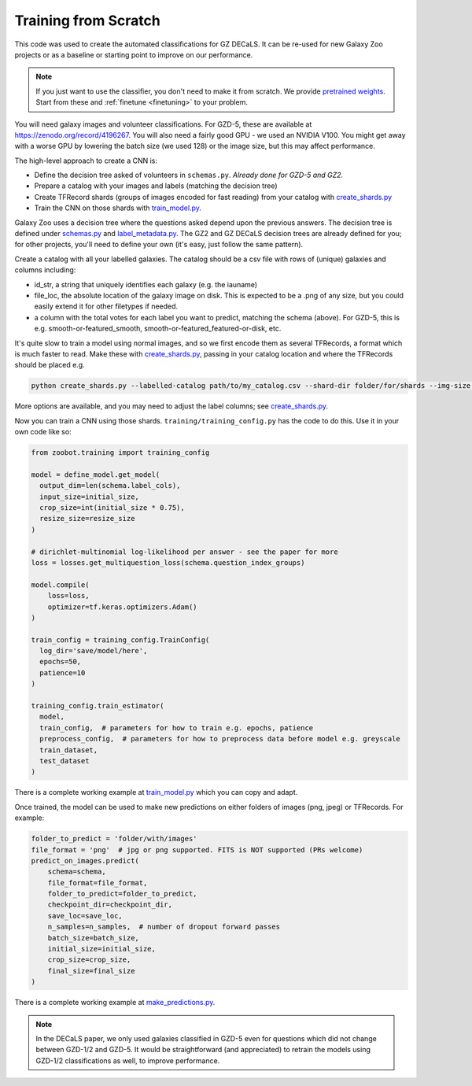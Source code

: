 .. _reproducing_decals:

Training from Scratch
=====================

This code was used to create the automated classifications for GZ DECaLS.
It can be re-used for new Galaxy Zoo projects or as a baseline or starting point to improve on our performance.

.. note:: 

    If you just want to use the classifier, you don't need to make it from scratch.
    We provide `pretrained weights <https://github.com/mwalmsley/zoobot/tree/main/data>`_.
    Start from these and :ref:`finetune <finetuning>` to your problem.

You will need galaxy images and volunteer classifications.
For GZD-5, these are available at `<https://zenodo.org/record/4196267>`_.
You will also need a fairly good GPU - we used an NVIDIA V100. 
You might get away with a worse GPU by lowering the batch size (we used 128) or the image size, but this may affect performance.

The high-level approach to create a CNN is:

- Define the decision tree asked of volunteers in ``schemas.py``. *Already done for GZD-5 and GZ2.*
- Prepare a catalog with your images and labels (matching the decision tree)
- Create TFRecord shards (groups of images encoded for fast reading) from your catalog with `create_shards.py <https://github.com/mwalmsley/zoobot/blob/main/create_shards.py>`__
- Train the CNN on those shards with `train_model.py <https://github.com/mwalmsley/zoobot/blob/main/train_model.py>`__.

Galaxy Zoo uses a decision tree where the questions asked depend upon the previous answers.
The decision tree is defined under `schemas.py <https://github.com/mwalmsley/zoobot/blob/zoobot/schemas.py>`_ and `label_metadata.py <https://github.com/mwalmsley/zoobot/blob/main/zoobot/label_metadata.py>`_.
The GZ2 and GZ DECaLS decision trees are already defined for you; for other projects, you'll need to define your own (it's easy, just follow the same pattern).

Create a catalog with all your labelled galaxies.
The catalog should be a csv file with rows of (unique) galaxies and columns including:

- id_str, a string that uniquely identifies each galaxy (e.g. the iauname)
- file_loc, the absolute location of the galaxy image on disk. This is expected to be a .png of any size, but you could easily extend it for other filetypes if needed.
- a column with the total votes for each label you want to predict, matching the schema (above).  For GZD-5, this is e.g. smooth-or-featured_smooth, smooth-or-featured_featured-or-disk, etc.

It's quite slow to train a model using normal images, and so we first encode them as several TFRecords, a format which is much faster to read.
Make these with `create_shards.py <https://github.com/mwalmsley/zoobot/blob/main/create_shards.py>`__, passing in your catalog location and where the TFRecords should be placed e.g.

.. code-block:: bash

    python create_shards.py --labelled-catalog path/to/my_catalog.csv --shard-dir folder/for/shards --img-size 300  --eval-size 5000

More options are available, and you may need to adjust the label columns; see `create_shards.py <https://github.com/mwalmsley/zoobot/blob/main/create_shards.py>`__.

.. TODO document training_config, link

Now you can train a CNN using those shards. ``training/training_config.py`` has the code to do this. 
Use it in your own code like so:

.. code-block:: python

    from zoobot.training import training_config

    model = define_model.get_model(
      output_dim=len(schema.label_cols),
      input_size=initial_size, 
      crop_size=int(initial_size * 0.75),
      resize_size=resize_size
    )
  
    # dirichlet-multinomial log-likelihood per answer - see the paper for more
    loss = losses.get_multiquestion_loss(schema.question_index_groups)

    model.compile(
        loss=loss,
        optimizer=tf.keras.optimizers.Adam()
    )

    train_config = training_config.TrainConfig(
      log_dir='save/model/here',
      epochs=50,
      patience=10
    )

    training_config.train_estimator(
      model, 
      train_config,  # parameters for how to train e.g. epochs, patience
      preprocess_config,  # parameters for how to preprocess data before model e.g. greyscale
      train_dataset,
      test_dataset
    )


There is a complete working example at `train_model.py <https://github.com/mwalmsley/zoobot/blob/main/train_model.py>`__ which you can copy and adapt.

Once trained, the model can be used to make new predictions on either folders of images (png, jpeg) or TFRecords. For example:

.. code-block:: python

    folder_to_predict = 'folder/with/images'
    file_format = 'png'  # jpg or png supported. FITS is NOT supported (PRs welcome)
    predict_on_images.predict(
        schema=schema,
        file_format=file_format,
        folder_to_predict=folder_to_predict,
        checkpoint_dir=checkpoint_dir,
        save_loc=save_loc,
        n_samples=n_samples,  # number of dropout forward passes
        batch_size=batch_size,
        initial_size=initial_size,
        crop_size=crop_size,
        final_size=final_size
    )

There is a complete working example at `make_predictions.py <https://github.com/mwalmsley/zoobot/blob/main/make_predictions.py>`_.

.. note::

    In the DECaLS paper, we only used galaxies classified in GZD-5 even for questions which did not change between GZD-1/2 and GZD-5.
    It would be straightforward (and appreciated) to retrain the models using GZD-1/2 classifications as well, to improve performance.
